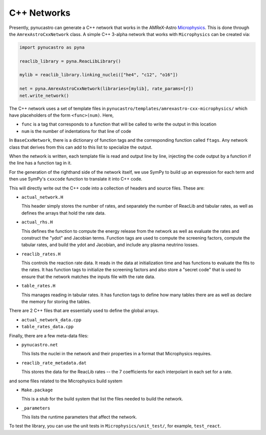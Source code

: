 ************
C++ Networks
************

Presently, pynucastro can generate a C++ network that works in the
AMReX-Astro `Microphysics
<https://github.com/amrex-astro/Microphysics>`_.  This is done through
the ``AmrexAstroCxxNetwork`` class.  A simple 
C++ 3-alpha network that works with ``Microphysics`` can be created via:

.. code:: python

   import pynucastro as pyna

   reaclib_library = pyna.ReacLibLibrary()

   mylib = reaclib_library.linking_nuclei(["he4", "c12", "o16"])

   net = pyna.AmrexAstroCxxNetwork(libraries=[mylib], rate_params=[r])
   net.write_network()

The C++ network uses a set of template files in
``pynucastro/templates/amrexastro-cxx-microphysics/`` which have
placeholders of the form ``<func>(num)``.  Here,

* ``func`` is a tag that corresponds to a function that will be called
  to write the output in this location

* ``num`` is the number of indentations for that line of code

In ``BaseCxxNetwork``, there is a dictionary of function tags and the corresponding function
called ``ftags``.  Any network class that derives from this can add to this list to specialize
the output.

When the network is written, each template file is read and output line by line, injecting
the code output by a function if the line has a function tag in it.

For the generation of the righthand side of the network itself, we use
SymPy to build up an expression for each term and then use SymPy's
``cxxcode`` function to translate it into C++ code.


This will directly write out the C++ code into a collection of headers
and source files.  These are:

* ``actual_network.H``

  This header simply stores the number of rates, and separately the number of ReacLib and
  tabular rates, as well as defines the arrays that hold the rate data.

* ``actual_rhs.H``

  This defines the function to compute the energy release from the
  network as well as evaluate the rates and construct the "ydot" and
  Jacobian terms.  Function tags are used to compute the screening
  factors, compute the tabular rates, and build the ydot and Jacobian,
  and include any plasma neutrino losses.

* ``reaclib_rates.H``

  This controls the reaction rate data.  It reads in the data at initialization time
  and has functions to evaluate the fits to the rates.  It has function tags to
  initialize the screening factors and also store a "secret code" that is used to
  ensure that the network matches the inputs file with the rate data.

* ``table_rates.H``

  This manages reading in tabular rates.  It has function tags to define how many tables
  there are as well as declare the memory for storing the tables.

There are 2 C++ files that are essentially used to define the global arrays.

* ``actual_network_data.cpp``

* ``table_rates_data.cpp``

Finally, there are a few meta-data files:

* ``pynucastro.net``

  This lists the nuclei in the network and their properties in a format that
  Microphysics requires.

* ``reaclib_rate_metadata.dat``

  This stores the data for the ReacLib rates -- the 7 coefficients for each
  interpolant in each set for a rate.

and some files related to the Microphysics build system

* ``Make.package``

  This is a stub for the build system that list the files needed to build
  the network.

* ``_parameters``

  This lists the runtime parameters that affect the network.

To test the library, you can use the unit tests in ``Microphysics/unit_test/``, for example,
``test_react``.


